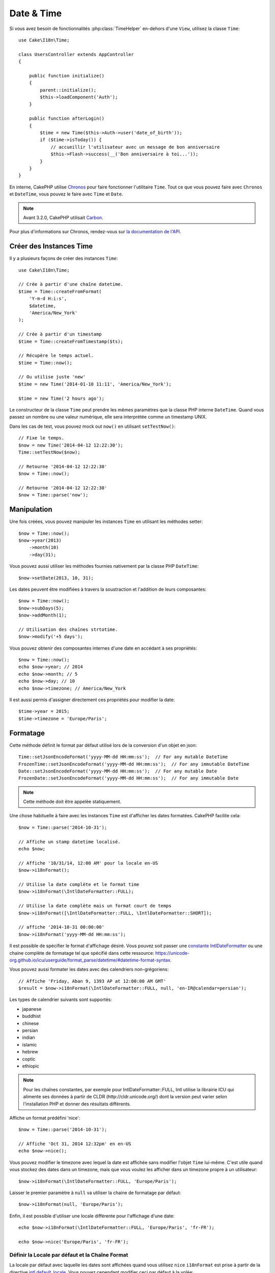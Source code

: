 Date & Time
###########

.. php:namespace:: Cake\I18n

.. php:class:: Time

Si vous avez besoin de fonctionnalités :php:class:`TimeHelper` en-dehors
d'une ``View``, utilisez la classe ``Time``::

    use Cake\I18n\Time;

    class UsersController extends AppController
    {

        public function initialize()
        {
            parent::initialize();
            $this->loadComponent('Auth');
        }

        public function afterLogin()
        {
            $time = new Time($this->Auth->user('date_of_birth'));
            if ($time->isToday()) {
                // accueillir l'utilisateur avec un message de bon anniversaire
                $this->Flash->success(__('Bon anniversaire à toi...'));
            }
        }
    }

En interne, CakePHP utilise `Chronos <https://github.com/cakephp/chronos>`_
pour faire fonctionner l'utilitaire ``Time``. Tout ce que vous pouvez faire
avec ``Chronos`` et ``DateTime``, vous pouvez le faire avec ``Time`` et ``Date``.

.. note::
    Avant 3.2.0, CakePHP utilisait `Carbon
    <https://github.com/briannesbitt/Carbon>`__.

Pour plus d'informations sur Chronos, rendez-vous sur
`la documentation de l'API <https://api.cakephp.org/chronos/1.0/>`_.

.. start-time

Créer des Instances Time
========================

Il y a plusieurs façons de créer des instances ``Time``::

    use Cake\I18n\Time;

    // Crée à partir d'une chaîne datetime.
    $time = Time::createFromFormat(
        'Y-m-d H:i:s',
        $datetime,
        'America/New_York'
    );

    // Crée à partir d'un timestamp
    $time = Time::createFromTimestamp($ts);

    // Récupère le temps actuel.
    $time = Time::now();

    // Ou utilise juste 'new'
    $time = new Time('2014-01-10 11:11', 'America/New_York');

    $time = new Time('2 hours ago');

Le constructeur de la classe ``Time`` peut prendre les mêmes paramètres que
la classe PHP interne ``DateTime``. Quand vous passez un nombre ou une valeur
numérique, elle sera interprétée comme un timestamp UNIX.

Dans les cas de test, vous pouvez mock out ``now()`` en utilisant
``setTestNow()``::

    // Fixe le temps.
    $now = new Time('2014-04-12 12:22:30');
    Time::setTestNow($now);

    // Retourne '2014-04-12 12:22:30'
    $now = Time::now();

    // Retourne '2014-04-12 12:22:30'
    $now = Time::parse('now');

Manipulation
============

Une fois créées, vous pouvez manipuler les instances ``Time`` en utilisant les
méthodes setter::

    $now = Time::now();
    $now->year(2013)
        ->month(10)
        ->day(31);

Vous pouvez aussi utiliser les méthodes fournies nativement par la classe PHP
``DateTime``::

    $now->setDate(2013, 10, 31);

Les dates peuvent être modifiées à travers la soustraction et l'addition de
leurs composantes::

    $now = Time::now();
    $now->subDays(5);
    $now->addMonth(1);

    // Utilisation des chaînes strtotime.
    $now->modify('+5 days');

Vous pouvez obtenir des composantes internes d'une date en accédant à ses
propriétés::

    $now = Time::now();
    echo $now->year; // 2014
    echo $now->month; // 5
    echo $now->day; // 10
    echo $now->timezone; // America/New_York

Il est aussi permis d'assigner directement ces propriétés pour modifier la
date::

    $time->year = 2015;
    $time->timezone = 'Europe/Paris';

Formatage
=========

.. php:staticmethod:: setJsonEncodeFormat($format)

Cette méthode définit le format par défaut utilisé lors de la conversion d'un
objet en json::

    Time::setJsonEncodeFormat('yyyy-MM-dd HH:mm:ss');  // For any mutable DateTime
    FrozenTime::setJsonEncodeFormat('yyyy-MM-dd HH:mm:ss');  // For any immutable DateTime
    Date::setJsonEncodeFormat('yyyy-MM-dd HH:mm:ss');  // For any mutable Date
    FrozenDate::setJsonEncodeFormat('yyyy-MM-dd HH:mm:ss');  // For any immutable Date

.. note::
    Cette méthode doit être appelée statiquement.

.. php:method:: i18nFormat($format = null, $timezone = null, $locale = null)

Une chose habituelle à faire avec les instances ``Time`` est d'afficher les
dates formatées. CakePHP facilite cela::

    $now = Time::parse('2014-10-31');

    // Affiche un stamp datetime localisé.
    echo $now;

    // Affiche '10/31/14, 12:00 AM' pour la locale en-US
    $now->i18nFormat();

    // Utilise la date complète et le format time
    $now->i18nFormat(\IntlDateFormatter::FULL);

    // Utilise la date complète mais un format court de temps
    $now->i18nFormat([\IntlDateFormatter::FULL, \IntlDateFormatter::SHORT]);

    // affiche '2014-10-31 00:00:00'
    $now->i18nFormat('yyyy-MM-dd HH:mm:ss');

Il est possible de spécifier le format d'affichage désiré. Vous pouvez soit
passer une `constante IntlDateFormatter
<http://www.php.net/manual/en/class.intldateformatter.php>`_ ou une chaine
complète de formatage tel que spécifié dans cette ressource:
https://unicode-org.github.io/icu/userguide/format_parse/datetime/#datetime-format-syntax.

Vous pouvez aussi formater les dates avec des calendriers non-grégoriens::

    // Affiche 'Friday, Aban 9, 1393 AP at 12:00:00 AM GMT'
    $result = $now->i18nFormat(\IntlDateFormatter::FULL, null, 'en-IR@calendar=persian');

Les types de calendrier suivants sont supportés:

* japanese
* buddhist
* chinese
* persian
* indian
* islamic
* hebrew
* coptic
* ethiopic

.. note::
    Pour les chaînes constantes, par exemple pour IntlDateFormatter::FULL, Intl
    utilise la librairie ICU qui alimente ses données à partir de CLDR
    (http://cldr.unicode.org/) dont la version peut varier selon l'installation
    PHP et donner des résultats différents.

.. php:method:: nice()

Affiche un format prédéfini 'nice'::

    $now = Time::parse('2014-10-31');

    // Affiche 'Oct 31, 2014 12:32pm' en en-US
    echo $now->nice();

Vous pouvez modifier le timezone avec lequel la date est affichée sans
modifier l'objet ``Time`` lui-même. C'est utile quand vous stockez des dates
dans un timezone, mais que vous voulez les afficher dans un timezone propre
à un utilisateur::

    $now->i18nFormat(\IntlDateFormatter::FULL, 'Europe/Paris');

Laisser le premier paramètre à ``null`` va utiliser la chaine de formatage par
défaut::

    $now->i18nFormat(null, 'Europe/Paris');

Enfin, il est possible d'utiliser une locale différente pour l'affichage d'une
date::

    echo $now->i18nFormat(\IntlDateFormatter::FULL, 'Europe/Paris', 'fr-FR');

    echo $now->nice('Europe/Paris', 'fr-FR');

Définir la Locale par défaut et la Chaîne Format
------------------------------------------------

La locale par défaut avec laquelle les dates sont affichées quand vous utilisez
``nice`` ``i18nFormat`` est prise à partir de la directive
`intl.default_locale <http://www.php.net/manual/en/intl.configuration.php#ini.intl.default-locale>`_.
Vous pouvez cependant modifier ceci par défaut à la volée::

    Time::setDefaultLocale('es-ES'); // For any mutable DateTime
    FrozenTime::setDefaultLocale('es-ES'); // For any immutable DateTime
    Date::setDefaultLocale('es-ES'); // For any mutable Date
    FrozenDate::setDefaultLocale('es-ES'); // For any immutable Date

A partir de maintenant, les datetimes vont s'afficher avec un format de
préférence Espagnol, à moins qu'une locale différente ne soit spécifiée
directement dans la méthode de formatage.

De même, il est possible de modifier la chaîne de formatage par défaut à
utiliser pour le format ``i18nFormat``::

    Time::setToStringFormat(\IntlDateFormatter::SHORT); // For any mutable DateTime
    FrozenTime::setToStringFormat(\IntlDateFormatter::SHORT); // For any immutable DateTime
    Date::setToStringFormat(\IntlDateFormatter::SHORT); // For any mutable Date
    FrozenDate::setToStringFormat(\IntlDateFormatter::SHORT); // For any immutable Date

    // La même méthode existe pour les Date, FrozenDate, et FrozenTime
    Time::setToStringFormat([
        \IntlDateFormatter::FULL,
        \IntlDateFormatter::SHORT
    ]);

    // La même méthode existe pour les Date, FrozenDate, et FrozenTime
    Time::setToStringFormat('yyyy-MM-dd HH:mm:ss');

Il est recommandé de toujours utiliser les constantes plutôt que de directement
passer une date en format chaîne de caractère.

Formater les Temps Relatifs
---------------------------

.. php:method:: timeAgoInWords(array $options = [])

Souvent, il est utile d'afficher les temps liés au présent::

    $now = new Time('Aug 22, 2011');
    echo $now->timeAgoInWords(
        ['format' => 'MMM d, YYY', 'end' => '+1 year']
    );
    // On Nov 10th, 2011 this would display: 2 months, 2 weeks, 6 days ago

L'option ``end`` vous laisse définir à partir de quel point les temps relatifs
doivent être formatés en utilisant l'option ``format``. L'option ``accuracy``
nous laisse contrôler le niveau de détail qui devra être utilisé pour chaque
intervalle::

    // Si $timestamp est 1 month, 1 week, 5 days et 6 hours ago
    echo $timestamp->timeAgoInWords([
        'accuracy' => ['month' => 'month'],
        'end' => '1 year'
    ]);
    // Affiche '1 month ago'

En configurant ``accuracy`` en une chaîne, vous pouvez spécifier le niveau
maximum de détail que vous souhaitez afficher::

    $time = new Time('+23 hours');
    // Affiche 'in about a day'
    $result = $time->timeAgoInWords([
        'accuracy' => 'day'
    ]);

Conversion
==========

.. php:method:: toQuarter()

Une fois créées, vous pouvez convertir les instances ``Time`` en timestamps ou
valeurs quarter::

    $time = new Time('2014-06-15');
    $time->toQuarter();
    $time->toUnixString();

Comparer Avec le Present
========================

.. php:method:: isYesterday()
.. php:method:: isThisWeek()
.. php:method:: isThisMonth()
.. php:method:: isThisYear()

Vous pouvez comparer une instance ``Time`` avec le temps présent de plusieurs
façons::

    $time = new Time('2014-06-15');

    echo $time->isYesterday();
    echo $time->isThisWeek();
    echo $time->isThisMonth();
    echo $time->isThisYear();

Chacune des méthodes ci-dessus va retourner ``true``/``false`` selon si oui ou
non l'instance ``Time`` correspond au temps présent.

Comparer Avec les Intervals
===========================

.. php:method:: isWithinNext($interval)

Vous pouvez regarder si une instance ``Time`` tombe dans un intervalle en
utilisant ``wasWithinLast()`` et ``isWithinNext()``::

    $time = new Time('2014-06-15');

    // A moins de 2 jours.
    echo $time->isWithinNext(2);

    // A moins de 2 semaines.
    echo $time->isWithinNext('2 weeks');

.. php:method:: wasWithinLast($interval)

Vous pouvez aussi comparer une instance ``Time`` dans un intervalle dans le
passé::

    // Dans les 2 derniers jours.
    echo $time->wasWithinLast(2);

    // Dans les 2 dernières semaines.
    echo $time->wasWithinLast('2 weeks');

.. end-time

Dates
=====

.. php:class: Date

La classe ``Date`` dans CakePHP implémente les mêmes API et méthodes que
:php:class:`Cake\\I18n\\Time`. La différence principale entre ``Time`` et
``Date`` est que ``Date`` ne suit pas les composants liés à l'heure et est
toujours en UTC.
Par exemple::

    use Cake\I18n\Date;
    $date = new Date('2015-06-15');

    $date->modify('+2 hours');
    // Affiche 2015-06-15 00:00:00
    echo $date->format('Y-m-d H:i:s');

    $date->modify('+36 hours');
    // Affiche 2015-06-15 00:00:00
    echo $date->format('Y-m-d H:i:s');

Les tentatives de modification de timezone sur une instance de ``Date`` seront
toujours ignorées::

    use Cake\I18n\Date;
    $date = new Date('2015-06-15');
    $date->setTimezone(new \DateTimeZone('America/New_York'));

    // Affiche UTC
    echo $date->format('e');

.. _immutable-time:

Dates et Heures Immutables
==========================

.. php:class:: FrozenTime
.. php:class:: FrozenDate

CakePHP offre des classes de date et d'heure immutables qui implémentent la
même interface que leurs équivalents mutables. Les objets immutables sont
utiles pour éviter les modifications accidentelles de données, ou lorsque vous
voulez éviter les problèmes liés à l'ordre de dépendances. Prenez le code
suivant::

    use Cake\I18n\Time;
    $time = new Time('2015-06-15 08:23:45');
    $time->modify('+2 hours');

    // Cette méthode modifie également l'instance $time
    $this->someOtherFunction($time);

    // La sorie ici est inconnue.
    echo $time->format('Y-m-d H:i:s');

Si les appels aux méthodes sont réordonnés, ou si ``someOtherFunction``
évolue la sortie peut être inattendue. La mutabilité de vos objets crée un
couplage temporal. Si nous utilisions des objets immutables, nous pourrions
éviter ce type de problème::

    use Cake\I18n\FrozenTime;
    $time = new FrozenTime('2015-06-15 08:23:45');
    $time = $time->modify('+2 hours');

    // La modification de cette méthode ne change pas $time
    $this->someOtherFunction($time);

    // La sortie est connue.
    echo $time->format('Y-m-d H:i:s');

Les Date et heures immutables sont utiles dans les entities car elles
évitent les modifications accidentelles, et forcent les modifications à être
explicitement exprimées. Utiliser des objets immutables aide l'ORM à mieux
suivre les modifications et assurer que les colones date/datetime sont
persistées correctement::

    // Cette modification sera perdue lrsque l'article sera enregistré.
    $article->updated->modify('+1 hour');

    // En remplaçant l'objet time, la propriété sera auvegardée
    $article->updated = $article->updated->modify('+1 hour');

Accepter des Données Requêtées Localisées
=========================================

Quand vous créez des inputs de texte qui manipulent des dates, vous voudrez
probablement accepter et parser des chaînes datetime localisées. Consultez
:ref:`parsing-localized-dates`.

.. meta::
    :title lang=fr: Time
    :description lang=fr: Classe Time vous aide à formater le temps et à tester le temps.
    :keywords lang=fr: time,format time,timezone,unix epoch,time strings,time zone offset,utc,gmt, temps
